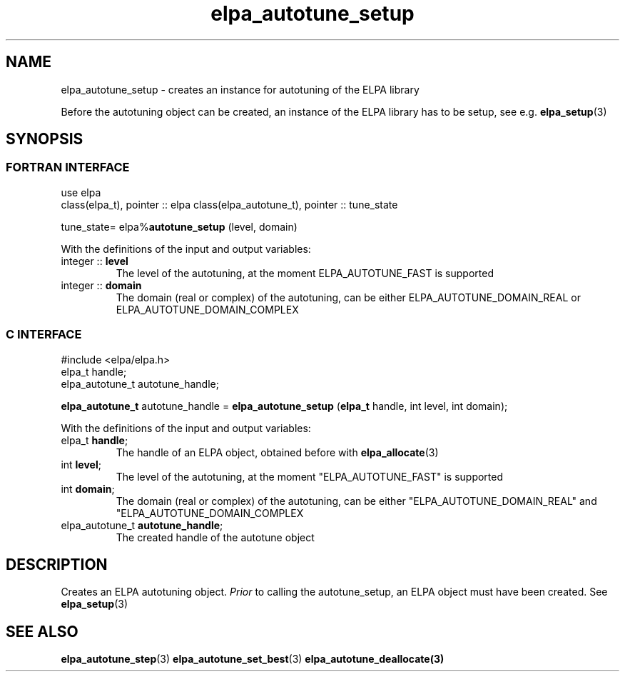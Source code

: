 .TH "elpa_autotune_setup" 3 "Wed Aug 9 2023" "ELPA" \" -*- nroff -*-
.ad l
.nh
.SH NAME
elpa_autotune_setup \- creates an instance for autotuning of the ELPA library
.br

Before the autotuning object can be created, an instance of the ELPA library has to be setup, see e.g.\fB elpa_setup\fP(3)
.SH SYNOPSIS
.br
.SS FORTRAN INTERFACE
use elpa
.br
class(elpa_t), pointer :: elpa
class(elpa_autotune_t), pointer :: tune_state
.br

tune_state= elpa%\fBautotune_setup\fP (level, domain)
.sp
With the definitions of the input and output variables:
.TP
integer :: \fB level\fP   
The level of the autotuning, at the moment ELPA_AUTOTUNE_FAST is supported
.TP
integer :: \fB domain\fP  
The domain (real or complex) of the autotuning, can be either ELPA_AUTOTUNE_DOMAIN_REAL or ELPA_AUTOTUNE_DOMAIN_COMPLEX
.br

.SS C INTERFACE
#include <elpa/elpa.h>
.br
elpa_t handle;
.br
elpa_autotune_t autotune_handle;

.br
\fBelpa_autotune_t\fP autotune_handle =\fB elpa_autotune_setup\fP (\fBelpa_t\fP handle, int level, int domain);
.sp
With the definitions of the input and output variables:
.TP
elpa_t \fB handle\fP;  
The handle of an ELPA object, obtained before with\fB elpa_allocate\fP(3)
.TP
int \fB level\fP;      
The level of the autotuning, at the moment "ELPA_AUTOTUNE_FAST" is supported
.TP
int \fB domain\fP;     
The domain (real or complex) of the autotuning, can be either "ELPA_AUTOTUNE_DOMAIN_REAL"  and "ELPA_AUTOTUNE_DOMAIN_COMPLEX
.TP
elpa_autotune_t\fB autotune_handle\fP;    
The created handle of the autotune object

.SH DESCRIPTION
Creates an ELPA autotuning object.\fI Prior\fP to calling  the autotune_setup, an ELPA object must have been created.
See\fB elpa_setup\fP(3)

.SH SEE ALSO
\fBelpa_autotune_step\fP(3)\fB elpa_autotune_set_best\fP(3)\fB elpa_autotune_deallocate\fp(3)

